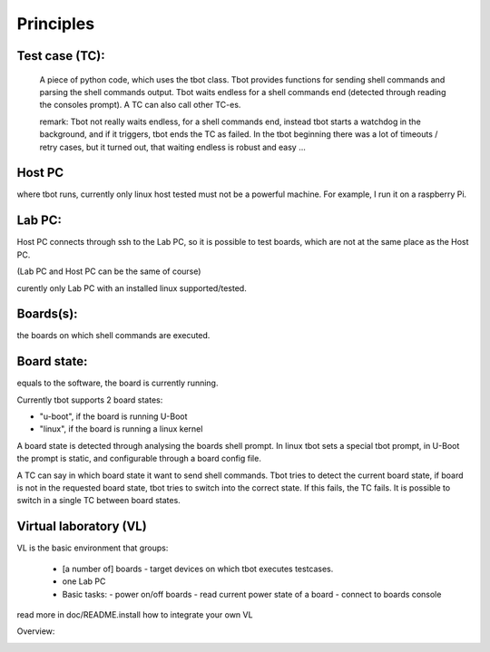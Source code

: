 Principles
==========

Test case (TC):
---------------

  A piece of python code, which uses the tbot class.
  Tbot provides functions for sending shell commands and parsing the
  shell commands output.
  Tbot waits endless for a shell commands end (detected through reading
  the consoles prompt).
  A TC can also call other TC-es.
  
  remark:
  Tbot not really waits endless, for a shell commands end, instead
  tbot starts a watchdog in the background, and if it triggers, tbot
  ends the TC as failed. In the tbot beginning there was a lot of
  timeouts / retry cases, but it turned out, that waiting endless
  is robust and easy ...
   
Host PC
-------

where tbot runs, currently only linux host tested
must not be a powerful machine. For example, I run it on a raspberry Pi.

Lab PC:
-------

Host PC connects through ssh to the Lab PC, so it is possible to test boards, which are not at the same place as the Host PC.

(Lab PC and Host PC can be the same of course)

curently only Lab PC with an installed linux supported/tested.

Boards(s):
----------

the boards on which shell commands are executed.

Board state:
------------

equals to the software, the board is currently running.

Currently tbot supports 2 board states:

- "u-boot", if the board is running U-Boot
- "linux", if the board is running a linux kernel

A board state is detected through analysing the boards
shell prompt. In linux tbot sets a special tbot prompt,
in U-Boot the prompt is static, and configurable through a
board config file.

A TC can say in which board state it want to send shell commands.
Tbot tries to detect the current board state, if board is not in
the requested  board state, tbot tries to switch into the correct
state. If this fails, the TC fails.
It is possible to switch in a single TC between board states.

Virtual laboratory (VL)
-----------------------

VL is the basic environment that groups:

  - [a number of] boards - target devices on which tbot executes testcases.
  - one Lab PC
  - Basic tasks:
    - power on/off boards
    - read current power state of a board
    - connect to boards console

read more in doc/README.install how to integrate your own VL

Overview:

.. image:: image/tbot_structure.png


